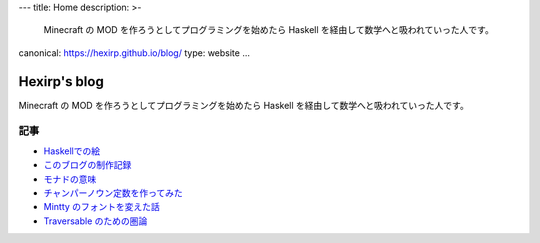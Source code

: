 ---
title: Home
description: >-
 Minecraft の MOD を作ろうとしてプログラミングを始めたら
 Haskell を経由して数学へと吸われていった人です。
canonical: https://hexirp.github.io/blog/
type: website
...

#############
Hexirp's blog
#############

Minecraft の MOD を作ろうとしてプログラミングを始めたら
Haskell を経由して数学へと吸われていった人です。

****
記事
****

* `Haskellでの絵 </blog/articles/graphics_in_haskell.html>`_
* `このブログの制作記録 </blog/articles/making_the_blog.html>`_
* `モナドの意味 </blog/articles/meaning_of_monad.html>`_
* `チャンパーノウン定数を作ってみた </blog/articles/champernowne.html>`_
* `Mintty のフォントを変えた話 </blog/articles/improve_mintty_font.html>`_
* `Traversable のための圏論 </blog/articles/category_theory_for_traversable>`_
